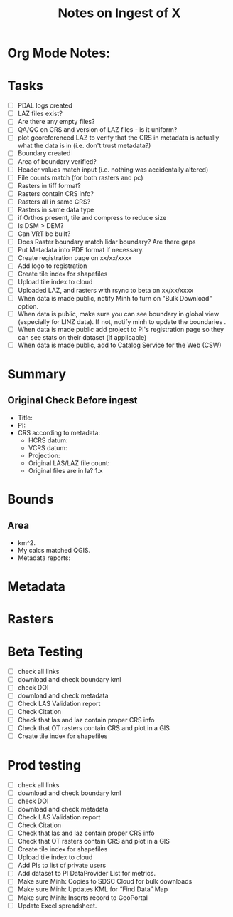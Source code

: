 #+TITLE: Notes on Ingest of X
#+OPTIONS: ^:nil

* Org Mode Notes: 
# ------------------------------------------------------------------------
#  1.  go to Org -> HyperLinks -> Literal Links to show full paths so that I
#  can do a search and replace
#  2.  C-U C-U TAB to collapse all
#  3.  C-U C-U C-U TAB to reveal all
#  4.  To indent and fram a section of text put #+BEGIN_EXAMPLE at the
#      beginning and #+END_EXAMPLE at the end of the section of text.
#  5.  C-c C-c toggles check box
#  6.  C-c C-l lets you put in links, or rename links
#  7.  * Title
#  8.  ** SubTitle1
#  9.  *** SubTitle2
#  10.  * Check List example
#         - [ ] item1
#         - [ ] item2
#  11.  [[path of link][link name]  add the closing "]" to hide the path
#  12.  To indent and frame a section of text put #+BEGIN_EXAMPLE at the
#       beginning and #+END_EXAMPLE at the end of the section of text.
#  13.  Table example:
#        |Spacecraft   |Type   |time interval|
#        |-------------+-------+----------|
#        |Meteosat-9   |Channels|3h|
# ------------------------------------------------------------------------

* Tasks
- [ ] PDAL logs created
- [ ] LAZ files exist?
- [ ] Are there any empty files?
- [ ] QA/QC on CRS and version of LAZ files - is it uniform?
- [ ] plot georeferenced LAZ to verify that the CRS in metadata is
      actually what the data is in (i.e. don't trust metadata?)
- [ ] Boundary created
- [ ] Area of boundary verified?
- [ ] Header values match input (i.e. nothing was accidentally altered)
- [ ] File counts match (for both rasters and pc)
- [ ] Rasters in tiff format?
- [ ] Rasters contain CRS info?
- [ ] Rasters all in same CRS?
- [ ] Rasters in same data type 
- [ ] if Orthos present, tile and compress to reduce size
- [ ] Is DSM > DEM?
- [ ] Can VRT be built?
- [ ] Does Raster boundary match lidar boundary?  Are there gaps
- [ ] Put Metadata into PDF format if necessary.
- [ ] Create registration page on xx/xx/xxxx
- [ ] Add logo to registration
- [ ] Create tile index for shapefiles 
- [ ] Upload tile index to cloud
- [ ] Uploaded LAZ, and rasters with rsync to beta on xx/xx/xxxx
- [ ] When data is made public, notify Minh to turn on "Bulk Download"
      option.
- [ ] When data is public, make sure you can see boundary in global view
      (especially for LINZ data).  If not, notify minh to update the
      boundaries .
- [ ] When data is made public add project to PI's registration page so
      they can see stats on their dataset (if applicable)
- [ ] When data is made public, add to Catalog Service for the Web (CSW)


*  Summary
**  Original Check Before ingest
-  Title:  
-  PI: 
-  CRS according to metadata:
   -  HCRS datum:
   -  VCRS datum: 
   -  Projection: 
   -  Original LAS/LAZ file count:  
   -  Original files are in la? 1.x 

* Bounds

**  Area
-  km^2.  
-  My calcs matched QGIS.  
-  Metadata reports: 

*  Metadata

* Rasters
* Beta Testing
-  [ ] check all links
-  [ ] download and check boundary kml
-  [ ] check DOI
-  [ ] download and check metadata
-  [ ] Check LAS Validation report
-  [ ] Check Citation
-  [ ] Check that las and laz contain proper CRS info
-  [ ] Check that OT rasters contain CRS and plot in a GIS
-  [ ] Create tile index for shapefiles 

* Prod testing
-  [ ] check all links
-  [ ] download and check boundary kml
-  [ ] check DOI
-  [ ] download and check metadata
-  [ ] Check LAS Validation report
-  [ ] Check Citation
-  [ ] Check that las and laz contain proper CRS info
-  [ ] Check that OT rasters contain CRS and plot in a GIS
-  [ ] Create tile index for shapefiles 
-  [ ] Upload tile index to cloud
-  [ ] Add PIs to list of private users
-  [ ] Add dataset to PI DataProvider List for metrics.
-  [ ] Make sure Minh: Copies to SDSC Cloud for bulk downloads
-  [ ] Make sure Minh: Updates KML for “Find Data” Map
-  [ ] Make sure Minh: Inserts record to GeoPortal
-  [ ] Update Excel spreadsheet.
